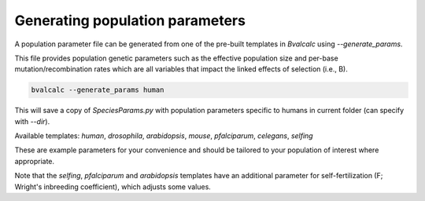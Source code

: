 Generating population parameters
=========================

A population parameter file can be generated from one of the pre-built templates in `Bvalcalc` using `--generate_params`.

This file provides population genetic parameters such as the effective population size and per-base mutation/recombination rates which are all variables that impact the linked effects of selection (i.e., B).

.. code-block:: console

    bvalcalc --generate_params human

This will save a copy of `SpeciesParams.py` with population parameters specific to humans in current folder (can specify with `--dir`).

Available templates: `human`, `drosophila`, `arabidopsis`, `mouse`, `pfalciparum`, `celegans`, `selfing`

These are example parameters for your convenience and should be tailored to your population of interest where appropriate.

Note that the `selfing`, `pfalciparum` and `arabidopsis` templates have an additional parameter for self-fertilization (F; Wright's inbreeding coefficient), which adjusts some values.
